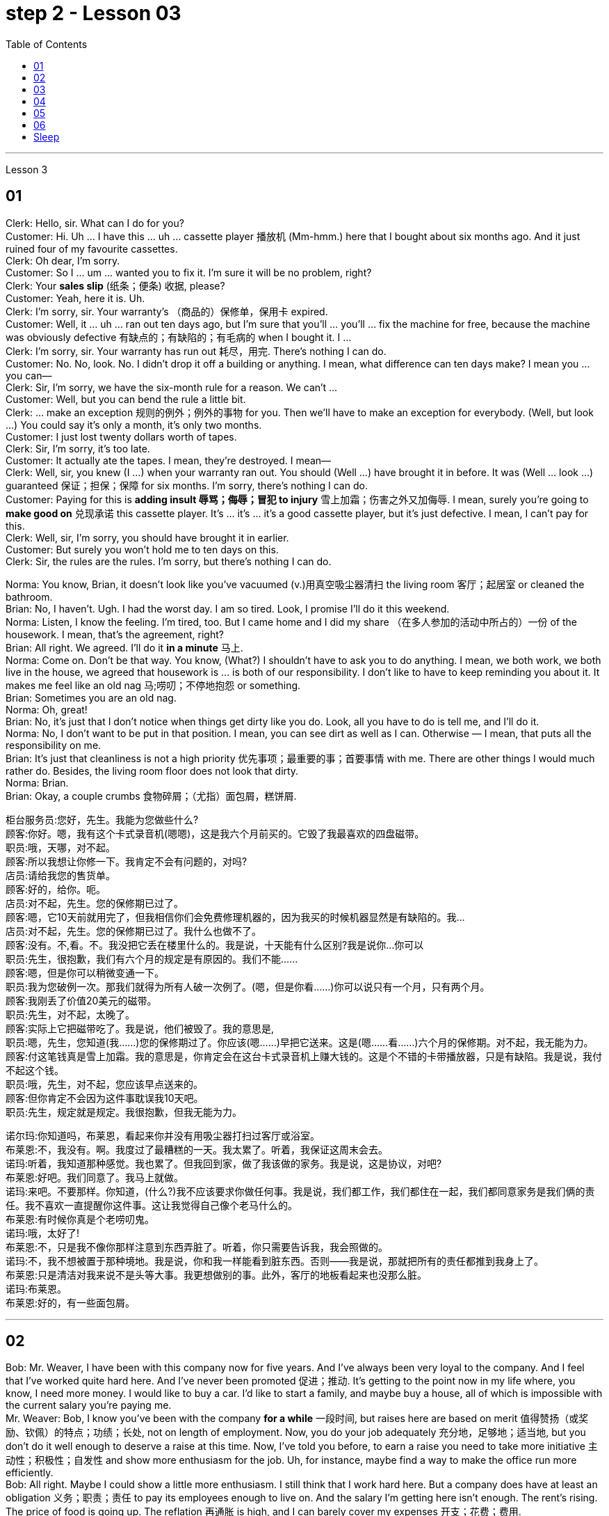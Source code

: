 
= step 2 - Lesson 03
:toc:


---



Lesson 3 +


== 01

Clerk: Hello, sir. What can I do for you? +
Customer: Hi. Uh ... I have this ... uh ... cassette player 播放机 (Mm-hmm.) here that I bought about six months ago. And it just ruined four of my favourite cassettes. +
Clerk: Oh dear, I'm sorry. +
Customer: So I ... um ... wanted you to fix it. I'm sure it will be no problem, right? +
Clerk: Your *sales slip* (纸条；便条) 收据, please? +
Customer: Yeah, here it is. Uh. +
Clerk: I'm sorry, sir. Your warranty's （商品的）保修单，保用卡 expired. +
Customer: Well, it ... uh ... ran out ten days ago, but I'm sure that you'll ... you'll ... fix the machine for free, because the machine was obviously defective 有缺点的；有缺陷的；有毛病的 when I bought it. I ... +
Clerk: I'm sorry, sir. Your warranty has run out 耗尽，用完. There's nothing I can do. +
Customer: No. No, look. No. I didn't drop it off a building or anything. I mean, what difference can ten days make? I mean you ... you can— +
Clerk: Sir, I'm sorry, we have the six-month rule for a reason. We can't ... +
Customer: Well, but you can bend the rule a little bit. +
Clerk: ... make an exception 规则的例外；例外的事物 for you. Then we'll have to make an exception for everybody. (Well, but look ...) You could say it's only a month, it's only two months. +
Customer: I just lost twenty dollars worth of tapes. +
Clerk: Sir, I'm sorry, it's too late. +
Customer: It actually ate the tapes. I mean, they're destroyed. I mean— +
Clerk: Well, sir, you knew (I ...) when your warranty ran out. You should (Well ...) have brought it in before. It was (Well ... look ...) guaranteed 保证；担保；保障 for six months. I'm sorry, there's nothing I can do. +
Customer: Paying for this is *adding insult 辱骂；侮辱；冒犯 to injury* 雪上加霜；伤害之外又加侮辱. I mean, surely you're going to *make good on* 兑现承诺 this cassette player. It's ... it's ... it's a good cassette player, but it's just defective. I mean, I can't pay for this. +
Clerk: Well, sir, I'm sorry, you should have brought it in earlier. +
Customer: But surely you won't hold me to ten days on this. +
Clerk: Sir, the rules are the rules. I'm sorry, but there's nothing I can do.

Norma: You know, Brian, it doesn't look like you've vacuumed (v.)用真空吸尘器清扫 the living room 客厅；起居室 or cleaned the bathroom. +
Brian: No, I haven't. Ugh. I had the worst day. I am so tired. Look, I promise I'll do it this weekend. +
Norma: Listen, I know the feeling. I'm tired, too. But I came home and I did my share （在多人参加的活动中所占的）一份 of the housework. I mean, that's the agreement, right? +
Brian: All right. We agreed. I'll do it *in a minute* 马上. +
Norma: Come on. Don't be that way. You know, (What?) I shouldn't have to ask you to do anything. I mean, we both work, we both live in the house, we agreed that housework is ... is both of our responsibility. I don't like to have to keep reminding you about it. It makes me feel like an old nag 马;唠叨；不停地抱怨 or something. +
Brian: Sometimes you are an old nag. +
Norma: Oh, great! +
Brian: No, it's just that I don't notice when things get dirty like you do. Look, all you have to do is tell me, and I'll do it. +
Norma: No, I don't want to be put in that position. I mean, you can see dirt as well as I can. Otherwise — I mean, that puts all the responsibility on me. +
Brian: It's just that cleanliness is not a high priority 优先事项；最重要的事；首要事情 with me. There are other things I would much rather do. Besides, the living room floor does not look that dirty. +
Norma: Brian. +
Brian: Okay, a couple crumbs 食物碎屑；（尤指）面包屑，糕饼屑.

柜台服务员:您好，先生。我能为您做些什么? +
顾客:你好。嗯，我有这个卡式录音机(嗯嗯)，这是我六个月前买的。它毁了我最喜欢的四盘磁带。 +
职员:哦，天哪，对不起。 +
顾客:所以我想让你修一下。我肯定不会有问题的，对吗? +
店员:请给我您的售货单。 +
顾客:好的，给你。呃。 +
店员:对不起，先生。您的保修期已过了。 +
顾客:嗯，它10天前就用完了，但我相信你们会免费修理机器的，因为我买的时候机器显然是有缺陷的。我… +
店员:对不起，先生。您的保修期已过了。我什么也做不了。 +
顾客:没有。不,看。不。我没把它丢在楼里什么的。我是说，十天能有什么区别?我是说你…你可以 +
职员:先生，很抱歉，我们有六个月的规定是有原因的。我们不能…… +
顾客:嗯，但是你可以稍微变通一下。 +
职员:我为您破例一次。那我们就得为所有人破一次例了。(嗯，但是你看……)你可以说只有一个月，只有两个月。 +
顾客:我刚丢了价值20美元的磁带。 +
职员:先生，对不起，太晚了。 +
顾客:实际上它把磁带吃了。我是说，他们被毁了。我的意思是, +
职员:嗯，先生，您知道(我……)您的保修期过了。你应该(嗯……)早把它送来。这是(嗯……看……)六个月的保修期。对不起，我无能为力。 +
顾客:付这笔钱真是雪上加霜。我的意思是，你肯定会在这台卡式录音机上赚大钱的。这是个不错的卡带播放器，只是有缺陷。我是说，我付不起这个钱。 +
职员:哦，先生，对不起，您应该早点送来的。 +
顾客:但你肯定不会因为这件事耽误我10天吧。 +
职员:先生，规定就是规定。我很抱歉，但我无能为力。 +


诺尔玛:你知道吗，布莱恩，看起来你并没有用吸尘器打扫过客厅或浴室。 +
布莱恩:不，我没有。啊。我度过了最糟糕的一天。我太累了。听着，我保证这周末会去。 +
诺玛:听着，我知道那种感觉。我也累了。但我回到家，做了我该做的家务。我是说，这是协议，对吧? +
布莱恩:好吧。我们同意了。我马上就做。 +
诺玛:来吧。不要那样。你知道，(什么?)我不应该要求你做任何事。我是说，我们都工作，我们都住在一起，我们都同意家务是我们俩的责任。我不喜欢一直提醒你这件事。这让我觉得自己像个老马什么的。 +
布莱恩:有时候你真是个老唠叨鬼。 +
诺玛:哦，太好了! +
布莱恩:不，只是我不像你那样注意到东西弄脏了。听着，你只需要告诉我，我会照做的。 +
诺玛:不，我不想被置于那种境地。我是说，你和我一样能看到脏东西。否则——我是说，那就把所有的责任都推到我身上了。 +
布莱恩:只是清洁对我来说不是头等大事。我更想做别的事。此外，客厅的地板看起来也没那么脏。 +
诺玛:布莱恩。 +
布莱恩:好的，有一些面包屑。 +


---

== 02

Bob: Mr. Weaver, I have been with this company now for five years. And I've always been very loyal to the company. And I feel that I've worked quite hard here. And I've never been promoted 促进；推动. It's getting to the point now in my life where, you know, I need more money. I would like to buy a car. I'd like to start a family, and maybe buy a house, all of which is impossible with the current salary you're paying me. +
Mr. Weaver: Bob, I know you've been with the company *for a while* 一段时间, but raises here are based on merit 值得赞扬（或奖励、钦佩）的特点；功绩；长处, not on length of employment. Now, you do your job adequately 充分地，足够地；适当地, but you don't do it well enough to deserve a raise at this time. Now, I've told you before, to earn a raise you need to take more initiative 主动性；积极性；自发性 and show more enthusiasm for the job. Uh, for instance, maybe find a way to make the office run more efficiently. +
Bob: All right. Maybe I could show a little more enthusiasm. I still think that I work hard here. But a company does have at least an obligation 义务；职责；责任 to pay its employees enough to live on. And the salary I'm getting here isn't enough. The rent's rising. The price of food is going up. The reflation 再通胀 is high, and I can barely cover my expenses 开支；花费；费用. +

.案例
====
.Reflation
当经济实现充分就业之前, 价格上涨时，就会出现"通货再膨胀" reflation.  +
当经济已经充分就业后, 物价上涨时，就会出现"通货膨胀" inflation. +
所以, "通货再膨胀"和"通货膨胀"都是指价格水平的上涨。然而，两者之间的一个重要区别是"价格上涨发生的时期"。
====

Mr. Weaver: Bob, again, I pay people what they're worth to the company, now, not what they think they need to live on comfortably. If you did that /the company would *go out of business* 破产；倒闭. +
Bob: Yes, but I have ... I have been here for five years and I have been very loyal. And it's absolutely necessary for me to have a raise or I cannot justify (v.)证明…正确（或正当、有理） keeping this job any more. +
Mr. Weaver: Well, that's a decision you'll have to make for yourself, Bob.


鲍勃:韦弗先生，我已经在这家公司工作五年了。我一直对公司非常忠诚。我觉得我在这里工作得很努力。而且我从来没有被提升过。现在我的生活到了一个转折点，你知道，我需要更多的钱。我想买一辆车。我想组建一个家庭，也许还能买套房子，以你现在付给我的薪水，这些都是不可能的。 +
韦弗先生:鲍勃，我知道你在公司已经有一段时间了，但这里的加薪是基于业绩，而不是工作时间长短。现在，你的工作做得很好，但你做得还不够好，不值得加薪。我以前告诉过你，要想加薪，你需要更主动，对工作表现出更大的热情。比如说，想个办法让办公室运转得更有效率。 +
鲍勃:好吧。也许我可以表现得更热情一点。我仍然认为我在这里工作很努力。但公司至少有义务支付员工足够的生活费。而且我现在的薪水也不够。房租在涨。食品价格正在上涨。通货再膨胀率很高，我都快入不敷出了。 +
韦弗先生:鲍勃，我再说一遍，我付给人们的薪水是他们对公司的价值，而不是他们认为他们需要舒适地生活。如果你那样做，公司就会倒闭。 +
鲍勃:是的，但是我已经在这里工作五年了，我一直很忠诚。我绝对有必要加薪，否则我就没有理由继续做这份工作了。 +
韦弗先生:好吧，那你得自己做决定了，鲍勃。 +

---

== 03

Here is an extract 摘录；选录 from a radio talk on marriage customs 婚姻习俗 in different parts of the world by Professor Robin Stuart: +
 +
Despite the recent growth in the number of divorces, we in the West still tend to *regard* (v.)将…认为；把…视为；看待 courtship 求爱期；求爱；追求 and marriage *through the eyes of* a Hollywood producer. For us it's a romantic business. Boy meets girl, boy falls in love with girl, boy asks girl to marry him, girl accepts. Wedding, flowers, big celebration. +
 +
But in other parts of the world things work differently. In India, for instance, arranged marriage is still very common. An intermediary 中间人；调解人, usually a married lady, learns that a young man wishes to get married and she undertakes (v.)承诺；允诺；答应 to find him a suitable bride  新娘. The young couple meet for the first time on the day of the wedding. +
 +
In Japan, too, arranged marriages still take place. But there things are organized in a different way. A girl wishes to find a husband, and the girl's mother, or an aunt perhaps, approaches  （在距离或时间上）靠近，接近;着手处理；对付 the mother of a suitable young man and the young couple are introduced. They get a chance to have a look at one another and if one of them says 'Oh, no, I could never marry him or her', they *call* the whole thing *off* 取消. But if they like one another, then the wedding goes ahead. +
 +
In parts of Africa, a man is allowed to have several wives. Now that sounds fine from the man's point of view, but in fact the man is taking on a great responsibility. When he takes a new wife and buys her a nice present 礼物；礼品, he has to buy all his other wives presents of equal value and, although we are obviously speaking of a male-dominated society, the wives often become very close 亲密的；密切的 and so, if there is a disagreement in the family, the husband has three or four wives to argue with instead of just one. +
 +
Now, most listeners, *being used to* 习惯于、适应于 the Western style of courtship 求爱期；求爱；追求 and marriage, will assume that this is the best system and the one with the greatest chance of producing a happy marriage. But pause and reflect 认真思考；沉思. Marriage must always be 肯定是 something of a gamble （牌戏、赛马等中）赌博，打赌;冒风险；碰运气；以…为赌注. Going out with somebody 和某人约会 for six months is very different from being married to them for six years. +
 +
It is true that American women, brought up 抚养长大 in the United States, who married Africans and went to live in Africa, have sometimes found it exceedingly 极其；非常；特别 difficult to *assume  承担（责任）；就（职）；取得（权力）;呈现（外观、样子）；显露（特征） the role of* the wife of an African living in Africa. However, my observations 观察；观测；监视 have led me to believe that various forms of *arranged marriage* 包办婚姻 have just *as much chance of* bringing happiness to the husband and wife *as* our Western system of choosing marriage partners.

.案例
====
.assume
[ VN] ( formal ) to take or begin to have power or responsibility 承担（责任）；就（职）；取得（权力） SYN take +
• The court *assumed responsibility* for the girl's welfare. 法庭承担了保障这个女孩福利的责任。 +
• Rebel forces *have assumed control of* the capital. 反叛武装力量已控制了首都。
====

以下是罗宾·斯图尔特教授关于世界不同地区婚姻习俗的广播谈话的节选: +
尽管最近离婚的人数有所增加，但我们西方人仍然倾向于通过好莱坞制片人的眼光来看待求爱和婚姻。对我们来说，这是一件浪漫的事情。男孩遇见女孩，男孩爱上女孩，男孩向女孩求婚，女孩接受了。婚礼，鲜花，盛大的庆典。 +
但在世界其他地方，情况就不同了。例如，在印度，包办婚姻仍然很普遍。一个中间人，通常是一位已婚女士，得知一个年轻人希望结婚，她承诺为他找到一个合适的新娘。这对年轻夫妇在婚礼当天第一次见面。 +
在日本，包办婚姻也依然存在。但它们的组织方式不同。一个女孩想找个丈夫，女孩的母亲，或者姨妈，找到一个合适的年轻人的母亲，这对年轻夫妇就被介绍了。他们有机会看看对方，如果其中一个说“哦，不，我永远不会嫁给他或她”，他们就会取消整个计划。但如果他们彼此喜欢，婚礼就会如期举行。 +
在非洲的部分地区，一个男人可以有几个妻子。从男人的角度来看，这听起来不错，但事实上，男人承担了很大的责任。当他娶了新妻子，给她买了一件漂亮的礼物时，他必须给所有其他妻子买同样价值的礼物。尽管我们显然是在一个男性主导的社会里谈论，但妻子们往往关系非常亲密，因此，如果家庭中出现分歧，丈夫有三四个妻子可以争论，而不是一个。 +
现在，大多数听众习惯了西方的求爱和婚姻方式，会认为这是最好的方式，也是最有可能产生幸福婚姻的方式。但请停下来反思一下。婚姻永远是一场赌博。和某人约会六个月和和他们结婚六年是很不一样的。 +
的确，在美国长大、嫁给非洲人、去非洲生活的美国妇女，有时发现要承担住在非洲的非洲人的妻子的角色是极其困难的。然而，我的观察让我相信，各种形式的包办婚姻给丈夫和妻子带来幸福的机会，和我们西方选择婚姻伴侣的制度一样多。 +



---

== 04

Dentist 牙科医生: There we are. Now, open wide. Now, this won't hurt a bit. You won't feel a thing. +
Patient: Aaaagh! +
Dentist: Come along （尤用于鼓励别人参加某活动）来吧，一起来, now. Open your mouth. I can't give you the injection 注射 with your mouth closed, can I? +
Patient: I ... I ... I don't want an injection. I hate needles. +
Dentist: But it won't hurt you, I promise. None of us likes injections but sometimes they're necessary. +
Patient: It will hurt （使）疼痛，受伤, I know. +
Dentist: Not at all. Look, I often deal with little children and they never complain; they're always very brave. Now, open wide. +
Patient: I don't want an injection. +
Dentist: But how else can I take out your tooth? It would hurt even more without an injection, wouldn't it? And the reason we're taking it out is because it's hurting you, isn't it? 条件状 Once you've had an injection and I've taken out the tooth `主` you *won't have* any more pain (n.) *at all*. So let's be brave. Open wide. +
Patient: Aaaagh. +
Dentist: But I haven't touched you yet. What are you shouting for? +
Patient: You're going to touch me. +
Dentist: Well, of course I am. I can't give you an injection without touching you. As soon as 一…就… you've had the injection your gum 牙龈；齿龈；牙床 will freeze and you won't feel a thing. +

.案例
====
.gum
image:../img/gum.jpg[,25%]
====

Patient: How do I know what you'll do while I'm asleep? You might rob me. +
Dentist: Now, let's not be silly. You won't go to sleep. We don't do that nowadays 现今；现在；目前. This will just freeze the area around the tooth so that you can't feel any pain while I'm pulling out the tooth. That's all. You won't go to sleep. You can watch everything I do in that mirror above you. Come along now. +
Patient: I don't want to watch. I'll faint 昏眩；快要昏厥;不热情的；不积极的. +
Dentist: Then don't look in the mirror. But there won't be a lot of blood. I promise you. +
Patient: Blood! Blood! Why did you have to say that? I can't afford 承担得起（后果） to lose any blood. +
Dentist: Now let's not be silly. You can't take out a tooth without losing some blood. +
Patient: Blood ...! +
Dentist: But it's a tiny amount. You'll *make it up* 弥补，弥合;补足 (某数量);加班补足 (缺工时间) in a day. +
Patient: A night. +
Dentist: All right, in a night, then. But as I said it's only a small amount of blood ... +
Patient: Blood! Blood! +
Dentist: ... and it isn't going to kill you. +
Patient: Kill! Kill! +
Dentist: Oh, don't be silly; of course it won't. You can't die from having a tooth pulled out. +
Patient: Die! Die! +
Dentist: I shall *get cross*  生气，发脾气  in a minute 在很短的时间内；很快. +
Patient: Cross! 恼怒的；十分愤怒的；生气的 Cross! +
Dentist: Now look, I've had *just about* 大约、几乎 enough of this 我已经几乎受够了. You come in here screaming in pain, saying that you've been in agony (n.)（精神或肉体的）极度痛苦 all night because you bit (v.)咬 on a bone or something, and you ask me to do something to stop the pain but the minute I do try to do something you won't let me. Now, just what exactly am I expected to do? You're a grown (a.)成熟的；成年的；长大的 man and I'm a very busy lady. I have a lot of patients waiting in the other room and you're *taking up* 占用 (时间、空间或精力) my time, which is very expensive. Now, *pull yourself together* 冷静下来; 重新振作起来;同心协力 and let's get on with 继续做某事 it. +
Patient: I can't. Couldn't you just give me some painkillers? +
Dentist: Well, I could, but that isn't going to solve the problem. On the other hand, perhaps that's the best thing if you're so nervous about me doing the extraction 提取；提炼；拔出；开采;拔牙 today. Yes, perhaps that's best. You take some painkillers and let's make an appointment  约会；预约；约定 for next week when you're feeling less nervous. Now, which day would you like, Mr. ...? Sorry I didn't catch your name. +
Patient: Dracula 吸血鬼德古拉.

牙医:好了。现在，张开嘴。现在，这一点也不疼。你不会有任何感觉的。 +
病人:Aaaagh ! +
牙医:现在走吧。张开你的嘴。你闭着嘴我没法给你打针，对吧? +
病人:我……我……我不想打针。我讨厌针。 +
牙医:但是我保证它不会伤害你的。我们都不喜欢打针，但有时是必须的。 +
病人:我知道会疼。 +
牙医:一点也不。你看，我经常和小孩子打交道，他们从不抱怨;他们总是很勇敢。现在，张开嘴。 +
病人:我不想打针。 +
牙医:不然我怎么把你的牙拔出来呢?不打针会更疼，对吧?我们把它取出来的原因是它伤害了你，对吧?一旦你打了针，我把牙拔了，你就不会再疼了。所以让我们勇敢起来。打开宽。 +
病人:Aaaagh。 +
牙医:但我还没碰过你呢。你在喊什么? +
病人:你要摸我。 +
牙医:嗯，我当然是。我不能不碰你就给你打针。一旦注射完，你的牙龈就会冻结，你不会有任何感觉。 +
病人:我怎么知道我睡着的时候你会做什么?你可能会抢劫我。 +
牙医:现在，我们不要犯傻了。你睡不着。我们现在不这么做了。这只会冻结牙齿周围的区域，这样我拔牙的时候你就感觉不到疼痛了。这是所有。你睡不着。你可以在你上方的镜子里看到我做的一切。现在走吧。 +
病人:我不想看。我晕倒。 +
牙医:那就不要照镜子。但不会有很多血。我向你保证。 +
病人:血!血!你为什么要这么说?我不能再失血了。 +
牙医:别犯傻了。拔牙不流血是不行的。 +
病人:血……! +
牙医:但是量很小。你一天就能补上。 +
病人:一个晚上。 +
牙医:好吧，那就晚上吧。但就像我说的，只有少量的血… +
病人:血!血! +
牙医:而且它不会杀死你。 +
病人:杀!杀! +
牙医:哦，别傻了;当然不会。你不会因为拔牙而死。 +
病人:死!死的! +
牙医:我马上就要生气了。 +
病人:十字架!十字架! +
牙医:听着，我已经受够了。你痛苦地尖叫着走进来，说你整晚都很痛苦，因为你咬到了骨头之类的东西，你让我做点什么来止痛，但我刚想做点什么，你就不让我做。现在，我到底该怎么做?你是个成年人了，而我是个很忙的女人。我有很多病人在另一个房间等着你占用了我的时间，这是非常昂贵的。现在，振作起来，我们开始干吧。 +
病人:不行。你就不能给我一些止痛药吗? +
牙医:嗯，我可以，但那不能解决问题。另一方面，如果你对我今天拔牙这么紧张，也许这是最好的选择。是的，也许这样最好。你吃点止痛药，等下周你不那么紧张的时候我们再约个时间。那么，. ...先生，您想要哪一天呢?对不起，我没听清你的名字。 +
病人:吸血鬼。 +


---

== 05

Man: Rose (hic). Rose (hic). Rosemary 迷迭香. Can (hic) can you (hic) help me? +

.案例
====
.rosemary
image:../img/rosemary.jpg[,25%]
image:../img/rosemary2.jpg[,25%]
====

Rosemary: What's the mater? Oh, you've got the hiccups 打嗝. +
Man: I've had them for (hic) three hours (hic, hic). +
Rosemary: Oh, there must be something we can do. Now, what are the different remedies 解决办法;治疗; 疗法; 药品 for hiccups? +
Man: I've tried everything (hic) I can think of. +
Rosemary: Have you tried holding your breath? +
Man: I've tried (hic) holding it (hic) but I hiccuped. +
Rosemary: Well, you obviously haven't held it long enough. +
Man: How can (hic) I hold it long enough when I (hic) hiccup in the middle? +
Rosemary: Now what's the other thing 还有其他什么(治疗的)方法 I've heard? Now come along, something to do with a glass of water. That's right, you have to drink from the other side of a glass. Have you tried that? +
Man: Well, how (hic) do you mean (hic) drink (hic) from the other side of a glass? +
Rosemary: Well, you know how you drink normally ... +
Man: Yes (hic). +
Rosemary: Then you drink from the opposite side. +
Man: You mean (hic) you turn the glass round (hic)? +
Rosemary: You *bend over* 弯腰 with your head towards the floor, then you put your lips 嘴唇 to the far side of the glass and you try to drink it like that. +

.案例
====
.bend over
image:../img/bend over.jpg[,25%]
====

Man: Ah, (hic) you mean like this? +
Rosemary: Oh no, you're getting it all over the carpet 地毯. Now what's the other thing? Key down the back of your neck. +

.案例
====
.key down the back of your neck
这就是一个西方传统的治疗流鼻血的方式， put the cold keys or ice pack on the back of your neck . 把一串钥匙或者是冰块, 放在脖子的后面, 就可以让流血的鼻子止住。
====

Man: No (hic), that's for when your ... your nose's bleeding. +
Rosemary: Oh, is it? What about a coin on your forehead? +
Man: I've never (hic, hic) heard of that (hic). +
Rosemary: Now what's that other thing for hiccups? A shock, a shock. I'll have to frighten you ... Erm ... let me burst （使）爆裂，胀开 a paper bag. +
Man: (Hic) But (hic) I know you (hic) are going to frighten me so I (hic) won't be frightened, will I? (Hic) +
Rosemary: Now what else is there? Now, look, I know. I'll give you five pounds if you hiccup again, you give me five pounds if you can't. +
Man: Yes, all right. +
Rosemary: Did you understand what I said? +
Man: Of course I did. You give me five pounds if I hiccup again. +
Rosemary: Yes, but you stopped hiccuping, so that means you owe me five pounds. +
Man: Oh, no!

男:罗斯(哼)。玫瑰(嗝)。迷迭香。你能帮我吗? +
罗斯玛丽:怎么了?哦，你打嗝了。 +
男:我已经有(呃)三个小时了(呃)。 +
罗斯玛丽:哦，我们一定能做点什么。那么，打嗝有哪些不同的治疗方法呢? +
男:我已经试过了我能想到的所有方法。 +
罗斯玛丽:你试过屏住呼吸吗? +
男:我试着拿着它，但是我打嗝了。 +
罗斯玛丽:嗯，很明显你坚持的时间不够长。 +
男:当我在中间打嗝的时候，我怎么能保持足够长的时间呢? +
罗斯玛丽:我听到的另一件事是什么?来吧，喝杯水吧。没错，你必须从杯子的另一边喝。你试过吗? +
男:嗯，你的意思是(嗝)从杯子的另一边喝(嗝)是什么意思? +
罗斯玛丽:嗯，你知道你平时是怎么喝酒的…… +
男:是的。 +
罗斯玛丽:那你就从对面喝。 +
男:你的意思是你把杯子反过来? +
罗斯玛丽:你弯下腰，头朝地板，然后把嘴唇贴在杯子的另一边，试着这样喝。 +
男:啊，你是说像这样吗? +
罗斯玛丽:哦，不，你弄得地毯上到处都是。另一件事是什么?把钥匙从你脖子后面扣下来。 +
男:不(哼)，那是你鼻子流血的时候用的。 +
罗斯玛丽:哦，是吗?在你额头上放一枚硬币怎么样? +
男:我从来没有(呃，呃)听说过那个(呃)。 +
罗斯玛丽:还有什么治打嗝的?震惊，震惊。我得吓吓你…呃…让我炸开一个纸袋。 +
男:(哼)但是(哼)我知道你(哼)会吓到我，所以我(哼)不会害怕，对吗?(嗝) +
罗斯玛丽:还有什么?听着，我知道。如果你再打嗝我就给你五英镑，如果你不打嗝你就给我五英镑。 +
男:是的，好的。 +
罗斯玛丽:你明白我说的话吗? +
男:当然了。如果我再打嗝，你给我五英镑。 +
罗斯玛丽:是的，但是你不打嗝了，所以这意味着你欠我五英镑。 +
男:哦，不! +


---

== 06

(1) A: But the whole office complains that I smell of garlic for a week after we've been to the French restaurant. +
B: Well, how about (pause) the Chinese then? +

(2) A: Look,if you're determined to eat, why don't you go down to the take away and bring us back a nice packet of fish and chips? +
B: Fish and chips? +
A: Well, it's better than nothing, isn't it? Go on. It's down 沿着；顺着；朝着 the road and if you're quick, (pause) they'll still be hot when you get back. +

(3) A: Hurry up and you'll be in time for the next programme. +
B: Not if (pause) there's a queue （人、汽车等的）队，行列. +

(4) A: Hi George. *Where are you off to*? 你要去哪儿 +
B: Home, do you want to come and listen to some jazz? +
A: Yes, that sounds (pause) a good idea. +

(5) A: But I don't think I'm going to take 接受；收到; 选中；买下；租用 it. +
B: Why not? Not enough money? +
A: No, it's not that; the money's good. About 200 a week. It's just that we'll be working in a hotel playing for the tourists 游客 and they just want the same old tunes 曲调；曲子 *over and over* to dance to and I get so bored. It's not like playing music, it's like being a machine. +
B: I wouldn't mind (pause) being a machine for that money. +
A:  But if all I wanted was money I could do an ordinary job. I play drums because (pause) I want to play drums.


A:但是自从我们去了那家法国餐馆后，整个办公室的人都抱怨我身上有一股大蒜味，持续了一个星期。 +
B:那么(暂停一下)中国人怎么样? +
听着，如果你决定要吃的话，为什么不去楼下的外卖店给我们带一袋漂亮的炸鱼薯条回来呢? +
B:鱼和薯条? +
A:嗯，总比没有好，不是吗?继续。它在路上，如果你动作快，(暂停)当你回来的时候，它们仍然是热的。 +

A:快点，你会赶上下一个节目的。 +
B:如果(暂停)有人排队的话，就不行。 +

A:嗨，乔治。你要去哪里? +
B:家，你想来听爵士乐吗? +
A:是的，听起来(停顿一下)是个好主意。 +

A:但我想我不会接受它(这份工作)。 +
B:为什么?钱不够? +
A:不，不是那样的;钱是不错的。一周大约200元。只是我们要在酒店工作，为游客演奏，他们只是想一遍又一遍地跟着同样的老歌跳舞，我觉得很无聊。这不像演奏音乐，就像成为一台机器。 +
B:我不介意(停了一下)当机器换钱。 +
A: 但如果我想要的只是钱，我可以做一份普通的工作。我打鼓是因为(停顿)我想打鼓。 +


---

== Sleep +

It's clear that everyone needs to sleep. Most people rarely think about how and why they sleep, however. We know that if we sleep well, we feel rested (a.)休息后精力恢复（或精神振作）的. If we don't sleep enough, we often feel tired and irritable  易怒的；暴躁的. It seems there are two purposes  目的; 用途 of sleep: physical rest and emotional or psychological 心灵的；心理的；精神上的 rest. We need to rest (v.)休息；放松 our bodies and our minds. Both are important *in order* 目的是；以便；为了 for us *to* be healthy. Each night we alternate between two kinds of sleep: active sleep and passive 消极的；被动的 sleep. The passive sleep gives our body the rest that's needed and prepares us for active sleep, in which dreaming occurs. +
 +
Throughout the night, people alternate between passive and active sleep. The brain rests, then it becomes active, then dreaming occurs. The cycle is repeated: the brain rests, then it becomes active, then dreaming occurs. This cycle is repeated several times throughout the night. During eight hours of sleep, people dream for a total of *one and half hours* on the average.

很明显，每个人都需要睡眠。然而，大多数人很少思考他们是如何以及为什么睡觉的。我们知道，如果我们睡得好，我们会感到休息好。如果我们睡眠不足，我们经常感到疲倦和烦躁。睡眠似乎有两个目的:身体休息和情绪或心理休息。我们需要让我们的身体和思想得到休息。为了我们的健康，两者都很重要。每天晚上我们在两种睡眠之间交替:主动睡眠和被动睡眠。被动睡眠让我们的身体得到必要的休息，为我们进入主动睡眠做准备，在主动睡眠中，我们会做梦。

整个晚上，人们在被动睡眠和主动睡眠之间交替进行。大脑休息，然后变得活跃，然后做梦。这样的循环不断重复:大脑休息，然后变得活跃，然后做梦。这个循环在整个晚上重复几次。在8小时的睡眠中，人们平均总共做梦一个半小时。



---
